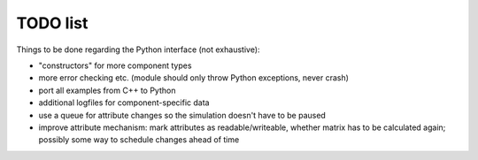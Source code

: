 TODO list
=========

Things to be done regarding the Python interface (not exhaustive):

- "constructors" for more component types
- more error checking etc. (module should only throw Python exceptions, never crash)
- port all examples from C++ to Python
- additional logfiles for component-specific data
- use a queue for attribute changes so the simulation doesn't have to be paused
- improve attribute mechanism: mark attributes as readable/writeable, whether
  matrix has to be calculated again; possibly some way to schedule changes
  ahead of time
